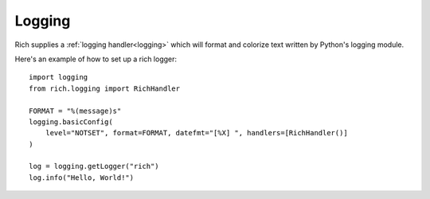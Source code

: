 Logging
=======

Rich supplies a :ref:`logging handler<logging>` which will format and colorize text written by Python's logging module.

Here's an example of how to set up a rich logger::

    import logging
    from rich.logging import RichHandler

    FORMAT = "%(message)s"
    logging.basicConfig(
        level="NOTSET", format=FORMAT, datefmt="[%X] ", handlers=[RichHandler()]
    )
        
    log = logging.getLogger("rich")
    log.info("Hello, World!")